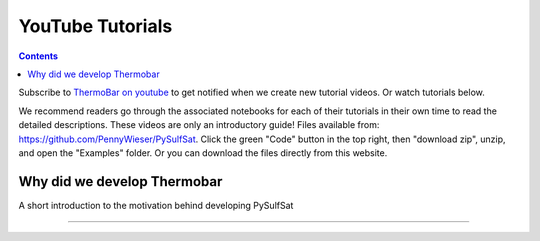 #################
YouTube Tutorials
#################
.. contents::

Subscribe to `ThermoBar on youtube <https://www.youtube.com/channel/UC7ddceuNnikCdQa_fRHmdXw>`_ to get notified when we create new tutorial videos. Or watch tutorials below.

We recommend readers go through the associated notebooks for each of their tutorials in their own time to read the detailed descriptions. These videos are only an introductory guide! Files available from: https://github.com/PennyWieser/PySulfSat. Click the green "Code" button in the top right, then "download zip", unzip, and open the "Examples" folder. Or you can download the files directly from this website.


Why did we develop Thermobar
^^^^^^^^^^^^^^^^^^^^^^^^^^^^^^
A short introduction to the motivation behind developing PySulfSat

.. raw:: html

    <iframe width="560" height="315" src="https://www.youtube.com/embed/ZGDJ-vY-nfg" title="YouTube video player" frameborder="0" allow="accelerometer; autoplay; clipboard-write; encrypted-media; gyroscope; picture-in-picture" allowfullscreen></iframe>
---------

